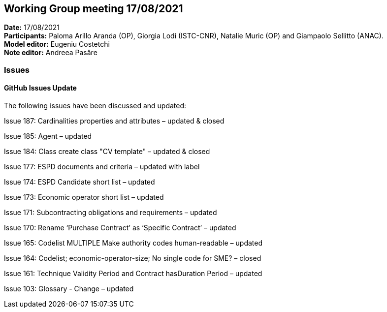 == Working Group meeting 17/08/2021


*Date:* 17/08/2021 +
*Participants:* Paloma Arillo Aranda (OP), Giorgia Lodi (ISTC-CNR), Natalie Muric (OP) and Giampaolo Sellitto (ANAC).  +
*Model editor:* Eugeniu Costetchi  +
*Note editor:* Andreea Pasăre

=== Issues

==== GitHub Issues Update

The following issues have been discussed and updated:

Issue 187: Cardinalities properties and attributes – updated & closed

Issue 185: Agent – updated

Issue 184: Class create class "CV template" – updated & closed

Issue 177: ESPD documents and criteria – updated with label

Issue 174: ESPD Candidate short list – updated

Issue 173: Economic operator short list – updated

Issue 171: Subcontracting obligations and requirements – updated

Issue 170: Rename ‘Purchase Contract’ as ‘Specific Contract’ – updated

Issue 165: Codelist MULTIPLE Make authority codes human-readable – updated

Issue 164: Codelist; economic-operator-size; No single code for SME? – closed

Issue 161: Technique Validity Period and Contract hasDuration Period – updated

Issue 103: Glossary - Change – updated
